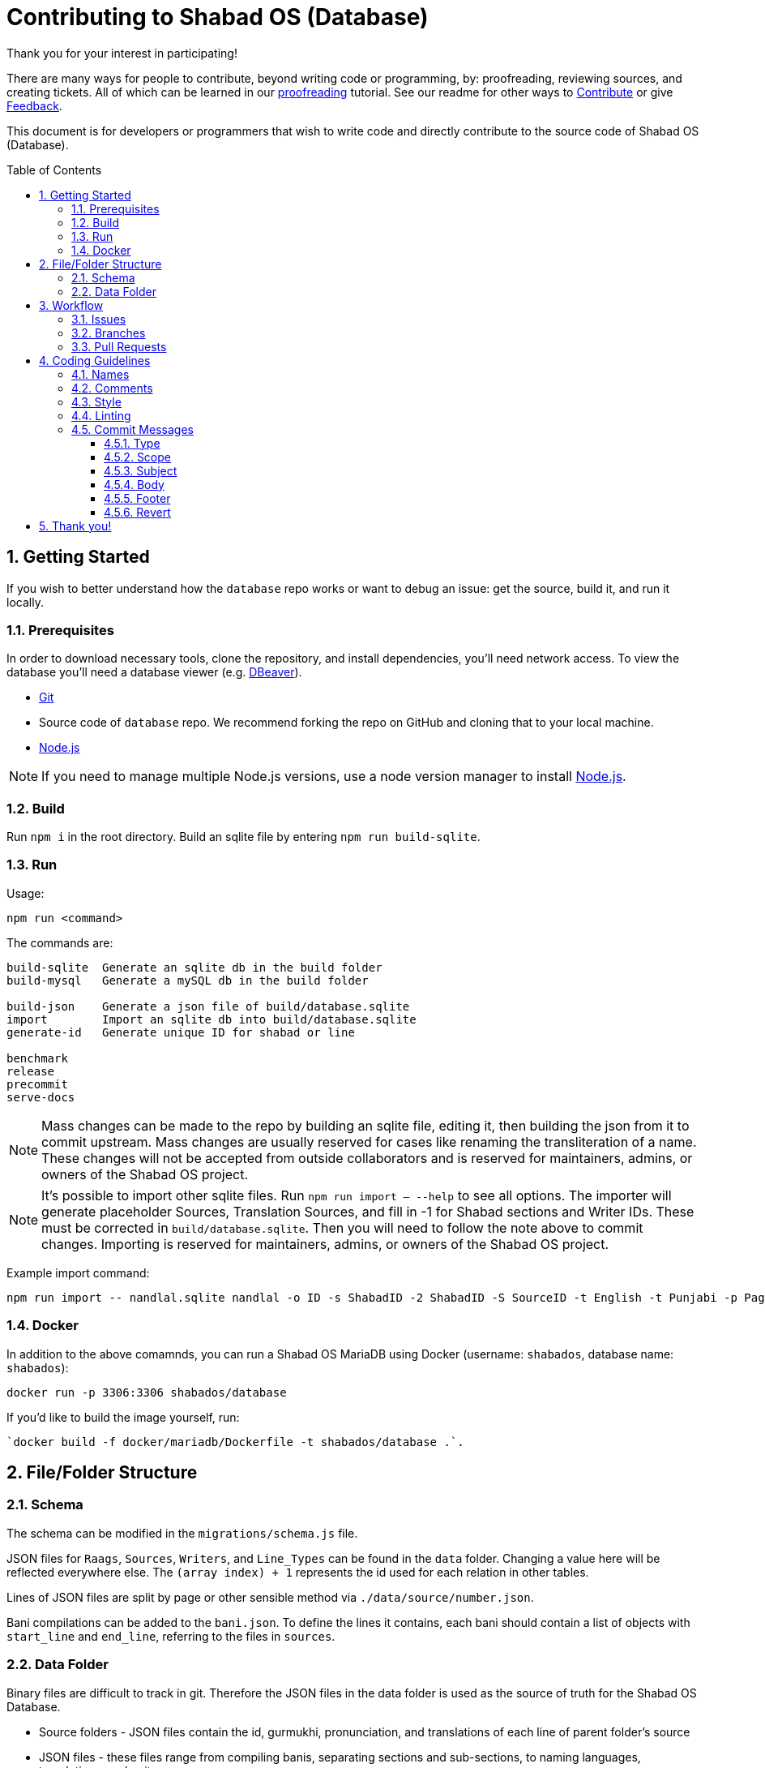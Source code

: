 :repo: database
:project: Shabad OS (Database)
:idprefix:
:hide-uri-scheme:
:numbered:
:max-width: 900px
:icons: font
:toc: macro
:toclevels: 4
ifdef::env-github,env-browser[:outfilesuffix: .asciidoc]
ifdef::env-github[]
:note-caption: :information_source:
:tip-caption: :bulb:
:important-caption: :fire:
:caution-caption: :warning:
:warning-caption: :no_entry:
endif::[]

[discrete]
# Contributing to {project}

Thank you for your interest in participating!

There are many ways for people to contribute, beyond writing code or programming, by: proofreading, reviewing sources, and creating tickets. All of which can be learned in our https://tutorials.shabados.com/tutorials/1.0.0/database-viewer/proofreading.html[proofreading] tutorial. See our readme for other ways to link:README.adoc#Contributing[Contribute] or give link:README.adoc#Feedback[Feedback].

This document is for developers or programmers that wish to write code and directly contribute to the source code of {project}.

toc::[id="toc"]

## Getting Started

If you wish to better understand how the `{repo}` repo works or want to debug an issue: get the source, build it, and run it locally.

### Prerequisites

In order to download necessary tools, clone the repository, and install dependencies, you'll need network access. To view the database you'll need a database viewer (e.g. https://dbeaver.io/[DBeaver]).

* https://git-scm.com/[Git]
* Source code of `{repo}` repo. We recommend forking the repo on GitHub and cloning that to your local machine.
* https://nodejs.org/en/[Node.js]

NOTE: If you need to manage multiple Node.js versions, use a node version manager to install https://docs.npmjs.com/downloading-and-installing-node-js-and-npm[Node.js].

### Build

Run `npm i` in the root directory. Build an sqlite file by entering `npm run build-sqlite`.

### Run

Usage: 
----
npm run <command>
----

The commands are:
----
build-sqlite  Generate an sqlite db in the build folder
build-mysql   Generate a mySQL db in the build folder

build-json    Generate a json file of build/database.sqlite
import        Import an sqlite db into build/database.sqlite
generate-id   Generate unique ID for shabad or line

benchmark
release 
precommit
serve-docs
----

NOTE: Mass changes can be made to the repo by building an sqlite file, editing it, then building the json from it to commit upstream. Mass changes are usually reserved for cases like renaming the transliteration of a name. These changes will not be accepted from outside collaborators and is reserved for maintainers, admins, or owners of the Shabad OS project. 

NOTE: It's possible to import other sqlite files. Run `npm run import -- --help` to see all options. The importer will generate placeholder Sources, Translation Sources, and fill in -1 for Shabad sections and Writer IDs. These must be corrected in `build/database.sqlite`. Then you will need to follow the note above to commit changes. Importing is reserved for maintainers, admins, or owners of the Shabad OS project.

Example import command:
----
npm run import -- nandlal.sqlite nandlal -o ID -s ShabadID -2 ShabadID -S SourceID -t English -t Punjabi -p PageNo -l LineNo -g Gurmukhi
----

### Docker

In addition to the above comamnds, you can run a Shabad OS MariaDB using Docker (username: `shabados`, database name: `shabados`):
----
docker run -p 3306:3306 shabados/database
----

If you'd like to build the image yourself, run:
----
`docker build -f docker/mariadb/Dockerfile -t shabados/database .`.
----

## File/Folder Structure

### Schema

The schema can be modified in the `migrations/schema.js` file. 

JSON files for `Raags`, `Sources`, `Writers`, and `Line_Types` can be found in the `data` folder. Changing a value here will be reflected everywhere else. The `(array index) + 1` represents the id used for each relation in other tables.

Lines of JSON files are split by page or other sensible method via `./data/source/number.json`.

Bani compilations can be added to the `bani.json`. To define the lines it contains, each bani should contain a list of objects with `start_line` and `end_line`, referring to the files in `sources`.

### Data Folder

Binary files are difficult to track in git. Therefore the JSON files in the data folder is used as the source of truth for the Shabad OS Database.

* Source folders - JSON files contain the id, gurmukhi, pronunciation, and translations of each line of parent folder's source
* JSON files - these files range from compiling banis, separating sections and sub-sections, to naming languages, translations, and writers

## Workflow

The general workflow of development is to choose an issue to work on, create a feature branch off `dev`, and submit a pull request.

### Issues

Check out the link:https://github.com/ShabadOS/{repo}/issues[full issues list] for a list of all potential areas for contributions. Note that, just because an issue exists, does not mean we will accept a contribution for it. 

There are two project management related labels worth noting:

* _Difficulty: 0-109_ - The perceived/estimated "points" of effort to resolve the issue (points = hours)
* _Impact: 0-4_ - The perceived percentage of users the issue affects

If an issue's impact is high and difficulty is low, then its resolution should be prioritized higher. Here are some helpful issue queries: 

* https://github.com/ShabadOS/{repo}/issues?q=is%3Aopen+is%3Aissue+-label%3A%22Impact%3A+1+Low%22+label%3A%22Difficulty%3A+0%22+[0 points of difficulty]
* https://github.com/ShabadOS/{repo}/issues?q=is%3Aopen+is%3Aissue+-label%3A%22Impact%3A+1+Low%22+label%3A%22Difficulty%3A+1%22+[1 point of difficulty]
* https://github.com/ShabadOS/{repo}/issues?q=is%3Aopen+is%3Aissue+-label%3A%22Impact%3A+1+Low%22+label%3A%22Difficulty%3A+5%22+[5 points of difficulty]

IMPORTANT: Be sure to discuss with the assignee of the issue, before tackling issues. If there are no assignees, ask to be assigned in a comment.

IMPORTANT: To avoid multiple pull requests resolving the same issue, let others know you are working on it by saying so in a comment.

### Branches

The `master` branch is used for stable releases. The `dev` branch is used for prereleases and serves as the main branch for development. Developers should create feature branches from `dev` and work on them. Feature branches should be short-lived and should relate to a single issue from the repo. Avoid updating feature branches with other feature branches.

[IMPORTANT]
====
Keep your feature branches separate from each other. Only update your feature branches with upstream `dev` using rebase:

[source,subs="attributes"]
----
git remote add upstream https://github.com/ShabadOS/{repo}.git

git fetch upstream

# Make sure that you are on your feature branch:
git checkout your-feature-branch 

git rebase upstream/dev
----
====

Even if you have push rights on the `ShabadOS/{repo}` repository, you should create a personal fork and create feature branches. This keeps the main repository clean and your personal workflow out of sight.

Branches should be named after the issue they are resolving (e.g. `issue-128`) or in the format of `<issue_number>-<hyphenated_description>` (e.g. `128-fix-readme-typos`). If there is no issue related to the work being done, then create an issue for tracking purposes.

### Pull Requests

To enable quick code reviews, always create one pull request per issue and link the issue in the pull request. Avoid merging multiple requests in one PR unless they have the same root cause. Be sure to follow the <<Coding Guidelines>> and keep code changes as small as possible. Avoid pure formatting changes to code that has not been modified otherwise. Pull requests should contain tests whenever possible.

## Coding Guidelines

We use spaces, not tabs.

### Names

* Use PascalCase for `type` names
* Use PascalCase for `enum` values
* Use camelCase for `function` and `method` names
* Use camelCase for `property` names and `local variables`
* Use UPPER_SNAKE_CASE for `true constants` (hardcoded string or env variable)
* Use whole words in names when possible

### Comments

Use https://jsdoc.app/index.html[JSDoc] style comments for `functions`, `interfaces`, `enums`, and `classes`

### Style

Our style guide is very similar to https://github.com/airbnb/javascript[Airbnb's Javascript Style Guide], apart from a few minor modifications. Notably, spaces should be included inside parentheses and brackets.

### Linting

The desktop repo contains an https://eslint.org/[ESLint] configuration file. You can run ESLint on any file or directory by running `npx eslint yourfile.js` in a terminal or command prompt.

It is recommended to https://eslint.org/docs/user-guide/integrations[integrate ESLint] with your editor so you can receive linter suggestions as you type. We recommend https://marketplace.visualstudio.com/items?itemName=dbaeumer.vscode-eslint[VSCode's ESLint extension].

In addition to linting, code will automatically be checked by GitHub Actions for style. 

### Commit Messages

Our git commit messages consist of three sections separated by blank lines in the following format:

[source,shell]
----
<type>(<scope>): <subject> <1>

<body>

<footer> <2>
----
<1> Type and subject is mandatory. Scope is optionally added in parentheses. See our https://github.com/ShabadOS/{repo}/commits/dev[commit history] for examples.
<2> Use this to reference breaking changes and github issues, e.g. `Close #128` or `Related #128`. We use this for automating builds and tracking issues.

#### Type

A majority of our commits tend to be one of the following:

- *feat*: Changes that introduce a new feature or enhancement; Always an addition or improvement.
- *fix*: Changes related to unexpected behavior; Usually bug related, but also for correcting typos/content.
- *perf*: Changes that improve performance.
- *refactor*: Changes that don't alter behavior, don't add features/enhancements, don't affect performance, and don't change anything for the user.

NOTE: Typos are always mistakes, and therefore type *fix*. Additions/enhancements to content are type *feat*.

We have some target level types:

- *build*: Changes to our build system or external dependencies (e.g. with scopes: gulp, broccoli, npm)
- *ci*: Changes to our CI configuration files and scripts (e.g. with scopes: Circle, BrowserStack, SauceLabs)
- *docs*: Changes to our documentation
- *test*: Changes to our tests; Adding missing tests or correcting existing tests

And, the last type:

- *style*: Changes to code that are superficial and do not affect anything in a meaningful way (e.g. white-space, formatting,  missing semi-colons)

#### Scope

The scope should be the name of the npm package affected (as perceived by the person reading the changelog generated from commit messages). There are currently no scopes in `{repo}`.

There are currently a few exceptions to the "use package name" rule:

- *none/empty string*: useful for `style`, `test`, and `refactor` changes that are done across all packages (e.g. style: add missing semicolons) and for `docs` changes that are not related to a specific package (e.g. docs: fix typo in tutorial).

#### Subject

We begin our subjects in lowercase and remove any trailing punctuation (e.g. period or exclamation mark).

The subject line must be no more than 72 characters. If you're unable to succinctly summarize what you've done, then perhaps too many changes are being committed at once. Aim for smaller commits which can be explained better.

Our subjects are written imperatively. The imperative is the same as if giving a command or instruction. It can be easily tested by substituting the subject for blank in the line "this commit will <blank>". Examples: refactor, update, show, hide, add, remove, allow, prevent, open, close.

#### Body

Code is generally self-explanatory. Not every commit requires a body. Some changes are so simple that no further explanation is necessary. Even complex code should have comments for explanations.

Focus on using the body to explain _why_ you made the changes. Explain how it worked before the change, why it required changing, and why you resolved it the way you did.

If the subject is the command, then the body is the purpose.

#### Footer

If your commit introduces a major breaking change (one that requires a https://semver.org/[major version jump]), then end the footer with `BREAKING CHANGE`.

If your commit relates to a GitHub issue, then use the footer to link it (e.g. "Related #128"). If your commit would close a GitHub issue when merged, then use the footer to automate it (e.g. "Close #128"). One commit should almost never reference multiple issues, but if need be the commands can be comma-separated (e.g. "Close #128, Close #64, Related #32").

#### Revert

When reverting single commits, modify the header of the commit being reverted by beginning it with `revert: ` and use the body of the commit to reference the SHA hash of the commit being reverted.

[source]
.Example commit with SHA abc123
----
docs: add contributing guidelines
----

[source]
.Example of reverting commit with SHA abc123
----
revert: docs: add contributing guidelines

Reverting commit abc123.
----

## Thank you!

Your contributions to open source, large or small, make great projects like this possible. Thank you for taking the time to participate in this project.
